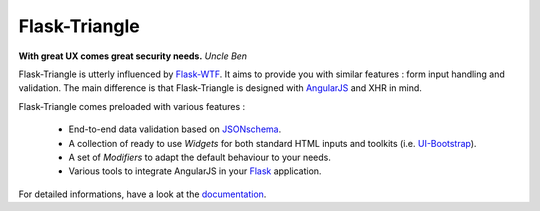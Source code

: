 Flask-Triangle
==============

.. |master-travis| image:: https://travis-ci.org/morgan-del/flask-triangle.svg?branch=master   :target: https://travis-ci.org/morgan-del/flask-triangle
.. |develop-travis| image:: https://travis-ci.org/morgan-del/flask-triangle.svg?branch=develop   :target: https://travis-ci.org/morgan-del/flask-triangle


**With great UX comes great security needs.** *Uncle Ben*

Flask-Triangle is utterly influenced by Flask-WTF_. It aims to provide you with
similar features : form input handling and validation. The main difference is
that Flask-Triangle is designed with AngularJS_ and XHR in mind.

Flask-Triangle comes preloaded with various features :

    * End-to-end data validation based on JSONschema_.
    * A collection of ready to use *Widgets* for both standard HTML inputs and
      toolkits (i.e. UI-Bootstrap_).
    * A set of *Modifiers* to adapt the default behaviour to your needs.
    * Various tools to integrate AngularJS in your Flask_ application.

For detailed informations, have a look at the documentation_.

.. _Flask: http://flask.pocoo.org/
.. _Flask-WTF: https://flask-wtf.readthedocs.org/en/latest/
.. _AngularJS: http://angularjs.org/
.. _UI-Bootstrap: http://angular-ui.github.io/bootstrap/
.. _JSONschema: http://json-schema.org/
.. _documentation: http://flask-triangle.readthedocs.org/
